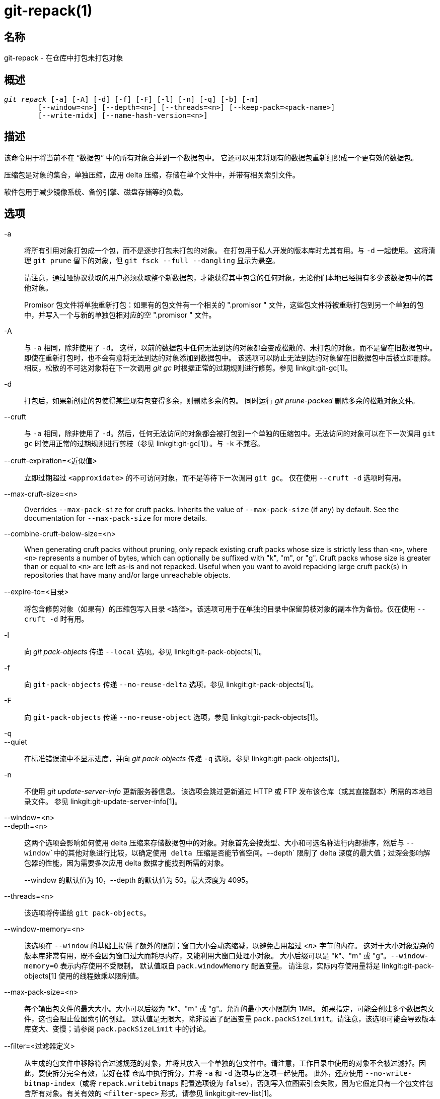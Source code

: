 git-repack(1)
=============

名称
--
git-repack - 在仓库中打包未打包对象


概述
--
[verse]
'git repack' [-a] [-A] [-d] [-f] [-F] [-l] [-n] [-q] [-b] [-m]
	[--window=<n>] [--depth=<n>] [--threads=<n>] [--keep-pack=<pack-name>]
	[--write-midx] [--name-hash-version=<n>]

描述
--

该命令用于将当前不在 “数据包” 中的所有对象合并到一个数据包中。 它还可以用来将现有的数据包重新组织成一个更有效的数据包。

压缩包是对象的集合，单独压缩，应用 delta 压缩，存储在单个文件中，并带有相关索引文件。

软件包用于减少镜像系统、备份引擎、磁盘存储等的负载。

选项
--

-a::
	将所有引用对象打包成一个包，而不是逐步打包未打包的对象。 在打包用于私人开发的版本库时尤其有用。与 `-d` 一起使用。 这将清理 `git prune` 留下的对象，但 `git fsck --full --dangling` 显示为悬空。
+
请注意，通过哑协议获取的用户必须获取整个新数据包，才能获得其中包含的任何对象，无论他们本地已经拥有多少该数据包中的其他对象。
+
Promisor 包文件将单独重新打包：如果有的包文件有一个相关的 ".promisor " 文件，这些包文件将被重新打包到另一个单独的包中，并写入一个与新的单独包相对应的空 ".promisor " 文件。

-A::
	与 `-a` 相同，除非使用了 `-d`。 这样，以前的数据包中任何无法到达的对象都会变成松散的、未打包的对象，而不是留在旧数据包中。 即使在重新打包时，也不会有意将无法到达的对象添加到数据包中。 该选项可以防止无法到达的对象留在旧数据包中后被立即删除。 相反，松散的不可达对象将在下一次调用 'git gc' 时根据正常的过期规则进行修剪。参见 linkgit:git-gc[1]。

-d::
	打包后，如果新创建的包使得某些现有包变得多余，则删除多余的包。 同时运行 'git prune-packed' 删除多余的松散对象文件。

--cruft::
	与 `-a` 相同，除非使用了 `-d`。然后，任何无法访问的对象都会被打包到一个单独的压缩包中。无法访问的对象可以在下一次调用 `git gc` 时使用正常的过期规则进行剪枝（参见 linkgit:git-gc[1]）。与 `-k` 不兼容。

--cruft-expiration=<近似值>::
	立即过期超过 `<approxidate>` 的不可访问对象，而不是等待下一次调用 `git gc`。 仅在使用 `--cruft -d` 选项时有用。

--max-cruft-size=<n>::
	Overrides `--max-pack-size` for cruft packs. Inherits the value of `--max-pack-size` (if any) by default. See the documentation for `--max-pack-size` for more details.

--combine-cruft-below-size=<n>::
	When generating cruft packs without pruning, only repack existing cruft packs whose size is strictly less than `<n>`, where `<n>` represents a number of bytes, which can optionally be suffixed with "k", "m", or "g". Cruft packs whose size is greater than or equal to `<n>` are left as-is and not repacked. Useful when you want to avoid repacking large cruft pack(s) in repositories that have many and/or large unreachable objects.

--expire-to=<目录>::
	将包含修剪对象（如果有）的压缩包写入目录 `<路径>`。该选项可用于在单独的目录中保留剪枝对象的副本作为备份。仅在使用 `--cruft -d` 时有用。

-l::
	向 'git pack-objects' 传递 `--local` 选项。参见 linkgit:git-pack-objects[1]。

-f::
	向 `git-pack-objects` 传递 `--no-reuse-delta` 选项，参见 linkgit:git-pack-objects[1]。

-F::
	向 `git-pack-objects` 传递 `--no-reuse-object` 选项，参见 linkgit:git-pack-objects[1]。

-q::
--quiet::
	在标准错误流中不显示进度，并向 'git pack-objects' 传递 `-q` 选项。参见 linkgit:git-pack-objects[1]。

-n::
	不使用 'git update-server-info' 更新服务器信息。 该选项会跳过更新通过 HTTP 或 FTP 发布该仓库（或其直接副本）所需的本地目录文件。 参见 linkgit:git-update-server-info[1]。

--window=<n>::
--depth=<n>::
	这两个选项会影响如何使用 delta 压缩来存储数据包中的对象。对象首先会按类型、大小和可选名称进行内部排序，然后与 `--window`中的其他对象进行比较，以确定使用 delta 压缩是否能节省空间。`--depth` 限制了 delta 深度的最大值；过深会影响解包器的性能，因为需要多次应用 delta 数据才能找到所需的对象。
+
--window 的默认值为 10，--depth 的默认值为 50。最大深度为 4095。

--threads=<n>::
	该选项将传递给 `git pack-objects`。

--window-memory=<n>::
	该选项在 `--window` 的基础上提供了额外的限制；窗口大小会动态缩减，以避免占用超过 '<n>' 字节的内存。 这对于大小对象混杂的版本库非常有用，既不会因为窗口过大而耗尽内存，又能利用大窗口处理小对象。 大小后缀可以是 "k"、"m" 或 "g"。`--window-memory=0` 表示内存使用不受限制。 默认值取自 `pack.windowMemory` 配置变量。 请注意，实际内存使用量将是 linkgit:git-pack-objects[1] 使用的线程数乘以限制值。

--max-pack-size=<n>::
	每个输出包文件的最大大小。大小可以后缀为 "k"、"m" 或 "g"。允许的最小大小限制为 1MB。 如果指定，可能会创建多个数据包文件，这也会阻止位图索引的创建。 默认值是无限大，除非设置了配置变量 `pack.packSizeLimit`。请注意，该选项可能会导致版本库变大、变慢；请参阅 `pack.packSizeLimit` 中的讨论。

--filter=<过滤器定义>::
	从生成的包文件中移除符合过滤规范的对象，并将其放入一个单独的包文件中。请注意，工作目录中使用的对象不会被过滤掉。因此，要使拆分完全有效，最好在裸 仓库中执行拆分，并将 `-a` 和 `-d` 选项与此选项一起使用。 此外，还应使用 `--no-write-bitmap-index`（或将 `repack.writebitmaps` 配置选项设为 `false`），否则写入位图索引会失败，因为它假定只有一个包文件包含所有对象。有关有效的 `<filter-spec>` 形式，请参见 linkgit:git-rev-list[1]。

--filter-to=<目录>::
	将包含筛选出的对象的数据包写入目录 `<目录>`。仅在使用 `--filter` 时有用。这可用于将数据包放在通过 Git 替代机制访问的单独对象目录中。**警告：** 如果包含过滤掉的对象的包文件无法访问，则 repo 可能会损坏，因为可能无法访问该包文件的对象。请参阅 linkgit:gitrepository-layout[5] 的 `objects` 和 `objects/info/alternates` 部分。

-b::
--write-bitmap-index::
	作为重新打包的一部分，写入可达性位图索引。这只有在与 `-a`、`-A` 或 `-m` 参数一起使用时才有意义，因为位图必须能够指向所有可达对象。此选项会覆盖 `repack.writeBitmaps` 的设置。如果创建了多个包文件，此选项将不起作用，除非正在写入一个 MIDX（在这种情况下将创建一个多包位图）。

--pack-kept-objects::
	重新打包时将对象包含在 `.keep` 文件中。 请注意，在 `pack-objects` 完成后，我们仍不会删除 `.keep` 包。 这意味着我们可能会重复对象，但这使得该选项在有并发推送或获取时可以安全使用。 通常只有在使用 `-b` 或 `repack.writeBitmaps` 编写位图时，该选项才会有用，因为它可以确保位图包文件中包含必要的对象。

--keep-pack=<包名>::
	将给定的软件包排除在重新打包之外。这相当于在软件包中加入 `.keep` 文件。`<包名>`是软件包文件名，不含前导目录（如 `pack-123.pack`）。 可多次指定该选项以保留多个软件包。

--unpack-unreachable=<何时>::
	当松动无法访问的对象时，不要费心松动任何早于 `<时候>`的对象。这可以用来优化写入对象的过程，因为后续的 `git prune` 会立即剪枝这些对象。

-k::
--keep-unreachable::
	与 `-ad` 一起使用时，现有数据包中任何无法访问的对象将被附加到数据包文件的末尾，而不是被移除。此外，任何无法访问的松散对象也将被打包（并移除其松散对应对象）。

-i::
--delta-islands::
	向 `git-pack-objects` 传递 `--delta-islands` 选项，参见 linkgit:git-pack-objects[1]。

-g<条件>::
--geometric=<条件>::
	排列生成的数据包结构，使每个连续的数据包包含的对象数量至少是下一个最大数据包的 `<条件>` 倍。
+
`git repack` 通过 “切割” 需要重新打包成一个的文件包来确保几何级数的增长。它会挑选最小的文件包集合，以便尽可能多地保留较大的文件包（按该文件包所含对象的数量计算）。
+
与其他重新包装模式不同的是，需要包装的对象集是由 “卷起” 的包装集唯一决定的；换句话说，为了恢复几何级数，确定需要组合的包装。
+
松散对象隐含在此 “滚动” 中，而不考虑它们的可达性。今后可能会有变化。
+
在编写多包位图时，`git repack` 会选择生成的最大包作为 MIDX 选择对象的首选包（参见 linkgit:git-multi-pack-index[1]）。

-m::
--write-midx::
	编写包含非冗余软件包的多软件包索引（参见 linkgit:git-multi-pack-index[1]）。

--name-hash-version=<n>::
	Provide this argument to the underlying `git pack-objects` process. See linkgit:git-pack-objects[1] for full details.


配置
--

各种配置变量会影响打包，参见 linkgit:git-config[1] (搜索 "pack" 和 "delta")。

默认情况下，该命令会在 'git pack-objects' 中传递 `--delta-base-offset` 选项；这通常会导致生成的数据包略小，但生成的数据包与版本 1.4.4 以上的 Git 版本不兼容。如果你需要直接或通过笨重的 http 协议与这些古老的 Git 版本共享你的仓库，那么你需要将配置变量 `repack.UseDeltaBaseOffset` 设为 "false"，然后重新打包。通过本地协议访问旧版本的 Git 不受此选项影响，因为在这种情况下，转换是根据需要即时进行的。

对于大于 `core.bigFileThreshold` 配置变量的对象和属性 `delta` 设置为 false 的文件，不会使用 Delta 压缩。

参见
--
linkgit:git-pack-objects[1] linkgit:git-prune-packed[1]

GIT
---
属于 linkgit:git[1] 文档
